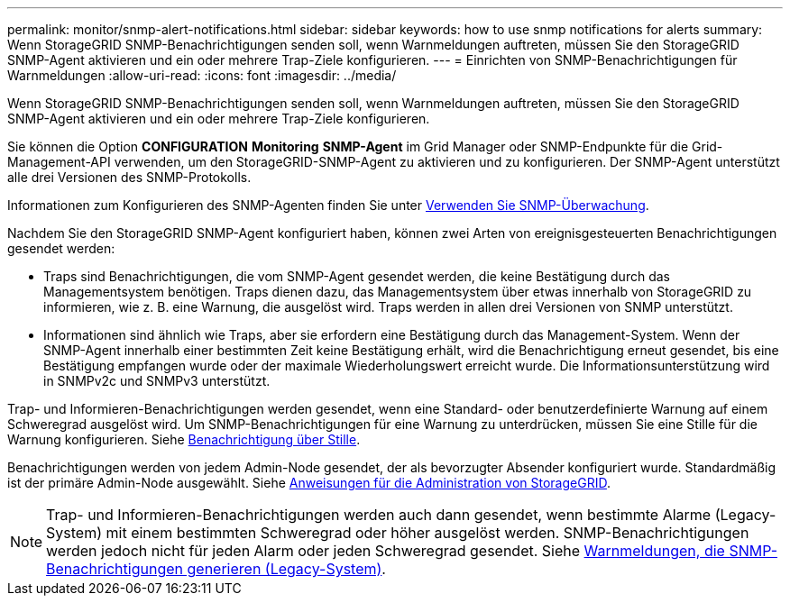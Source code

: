 ---
permalink: monitor/snmp-alert-notifications.html 
sidebar: sidebar 
keywords: how to use snmp notifications for alerts 
summary: Wenn StorageGRID SNMP-Benachrichtigungen senden soll, wenn Warnmeldungen auftreten, müssen Sie den StorageGRID SNMP-Agent aktivieren und ein oder mehrere Trap-Ziele konfigurieren. 
---
= Einrichten von SNMP-Benachrichtigungen für Warnmeldungen
:allow-uri-read: 
:icons: font
:imagesdir: ../media/


[role="lead"]
Wenn StorageGRID SNMP-Benachrichtigungen senden soll, wenn Warnmeldungen auftreten, müssen Sie den StorageGRID SNMP-Agent aktivieren und ein oder mehrere Trap-Ziele konfigurieren.

Sie können die Option *CONFIGURATION* *Monitoring* *SNMP-Agent* im Grid Manager oder SNMP-Endpunkte für die Grid-Management-API verwenden, um den StorageGRID-SNMP-Agent zu aktivieren und zu konfigurieren. Der SNMP-Agent unterstützt alle drei Versionen des SNMP-Protokolls.

Informationen zum Konfigurieren des SNMP-Agenten finden Sie unter xref:using-snmp-monitoring.adoc[Verwenden Sie SNMP-Überwachung].

Nachdem Sie den StorageGRID SNMP-Agent konfiguriert haben, können zwei Arten von ereignisgesteuerten Benachrichtigungen gesendet werden:

* Traps sind Benachrichtigungen, die vom SNMP-Agent gesendet werden, die keine Bestätigung durch das Managementsystem benötigen. Traps dienen dazu, das Managementsystem über etwas innerhalb von StorageGRID zu informieren, wie z. B. eine Warnung, die ausgelöst wird. Traps werden in allen drei Versionen von SNMP unterstützt.
* Informationen sind ähnlich wie Traps, aber sie erfordern eine Bestätigung durch das Management-System. Wenn der SNMP-Agent innerhalb einer bestimmten Zeit keine Bestätigung erhält, wird die Benachrichtigung erneut gesendet, bis eine Bestätigung empfangen wurde oder der maximale Wiederholungswert erreicht wurde. Die Informationsunterstützung wird in SNMPv2c und SNMPv3 unterstützt.


Trap- und Informieren-Benachrichtigungen werden gesendet, wenn eine Standard- oder benutzerdefinierte Warnung auf einem Schweregrad ausgelöst wird. Um SNMP-Benachrichtigungen für eine Warnung zu unterdrücken, müssen Sie eine Stille für die Warnung konfigurieren. Siehe xref:silencing-alert-notifications.adoc[Benachrichtigung über Stille].

Benachrichtigungen werden von jedem Admin-Node gesendet, der als bevorzugter Absender konfiguriert wurde. Standardmäßig ist der primäre Admin-Node ausgewählt. Siehe xref:../admin/index.adoc[Anweisungen für die Administration von StorageGRID].


NOTE: Trap- und Informieren-Benachrichtigungen werden auch dann gesendet, wenn bestimmte Alarme (Legacy-System) mit einem bestimmten Schweregrad oder höher ausgelöst werden. SNMP-Benachrichtigungen werden jedoch nicht für jeden Alarm oder jeden Schweregrad gesendet. Siehe xref:alarms-that-generate-snmp-notifications.adoc[Warnmeldungen, die SNMP-Benachrichtigungen generieren (Legacy-System)].
